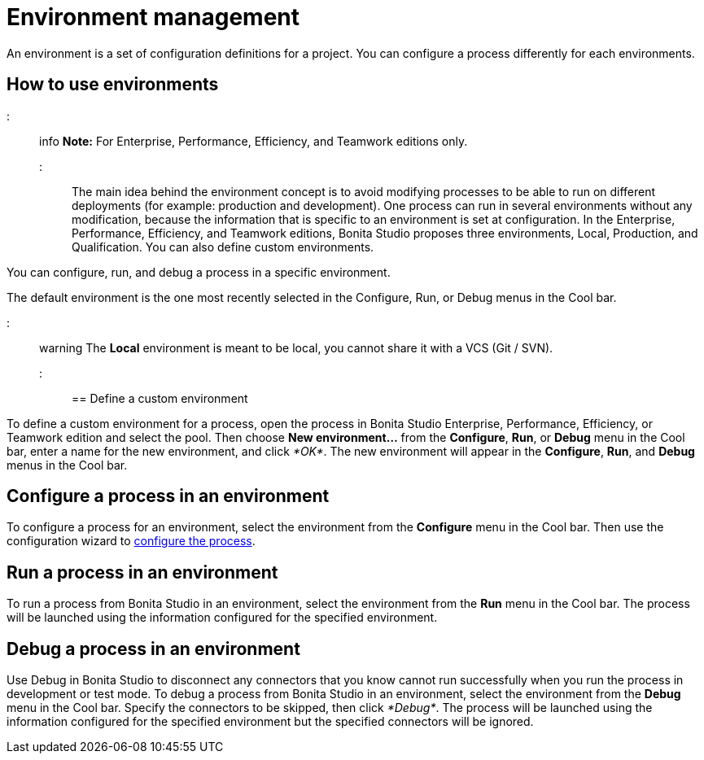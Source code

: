 = Environment management

An environment is a set of configuration definitions for a project. You can configure a process differently for each environments.

== How to use environments

::: info
*Note:* For Enterprise, Performance, Efficiency, and Teamwork editions only.
:::

The main idea behind the environment concept is to avoid modifying processes to be able to run on different deployments (for example: production and development).
One process can run in several environments without any modification, because the information that is specific to an environment is set at configuration. In the Enterprise, Performance, Efficiency, and Teamwork editions, Bonita Studio proposes three environments, Local, Production, and Qualification. You can also define custom environments.

You can configure, run, and debug a process in a specific environment.

The default environment is the one most recently selected in the Configure, Run, or Debug menus in the Cool bar.

::: warning
The *Local* environment is meant to be local, you cannot share it with a VCS (Git / SVN).
:::

== Define a custom environment

To define a custom environment for a process, open the process in Bonita Studio Enterprise, Performance, Efficiency, or Teamwork edition and
select the pool. Then choose *New environment...* from the *Configure*, *Run*, or *Debug* menu in the Cool bar, enter a name for the new environment, and click _*OK*_. The new environment will appear in the  *Configure*, *Run*, and *Debug* menus in the Cool bar.

== Configure a process in an environment

To configure a process for an environment, select the environment from the *Configure* menu in the Cool bar. Then use the configuration wizard to xref:configuring-a-process.adoc[configure the process].

== Run a process in an environment

To run a process from Bonita Studio in an environment, select the environment from the *Run* menu in the Cool bar. The process will be launched using the information configured for the specified environment.

== Debug a process in an environment

Use Debug in Bonita Studio to disconnect any connectors that you know cannot run successfully when you run the process in development or test mode. To debug a process from Bonita Studio in an environment, select the environment from the *Debug* menu in the Cool bar. Specify the connectors to be skipped, then click _*Debug*_. The process will be launched using the information configured for the specified environment but the specified connectors will be ignored.
